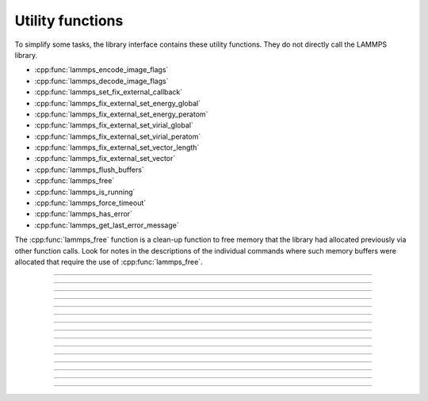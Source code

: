 Utility functions
=================

To simplify some tasks, the library interface contains these utility
functions.  They do not directly call the LAMMPS library.

- :cpp:func:`lammps_encode_image_flags`
- :cpp:func:`lammps_decode_image_flags`
- :cpp:func:`lammps_set_fix_external_callback`
- :cpp:func:`lammps_fix_external_set_energy_global`
- :cpp:func:`lammps_fix_external_set_energy_peratom`
- :cpp:func:`lammps_fix_external_set_virial_global`
- :cpp:func:`lammps_fix_external_set_virial_peratom`
- :cpp:func:`lammps_fix_external_set_vector_length`
- :cpp:func:`lammps_fix_external_set_vector`
- :cpp:func:`lammps_flush_buffers`
- :cpp:func:`lammps_free`
- :cpp:func:`lammps_is_running`
- :cpp:func:`lammps_force_timeout`
- :cpp:func:`lammps_has_error`
- :cpp:func:`lammps_get_last_error_message`

The :cpp:func:`lammps_free` function is a clean-up function to free
memory that the library had allocated previously via other function
calls.  Look for notes in the descriptions of the individual commands
where such memory buffers were allocated that require the use of
:cpp:func:`lammps_free`.

-----------------------

.. doxygenfunction:: lammps_encode_image_flags
   :project: progguide

-----------------------

.. doxygenfunction:: lammps_decode_image_flags(int image, int *flags)
   :project: progguide

-----------------------

.. doxygenfunction:: lammps_set_fix_external_callback(void *, const char *, FixExternalFnPtr, void*)
   :project: progguide

-----------------------

.. doxygenfunction:: lammps_fix_external_set_energy_global
   :project: progguide

-----------------------

.. doxygenfunction:: lammps_fix_external_set_energy_peratom
   :project: progguide

-----------------------

.. doxygenfunction:: lammps_fix_external_set_virial_global
   :project: progguide

-----------------------

.. doxygenfunction:: lammps_fix_external_set_virial_peratom
   :project: progguide

-----------------------

.. doxygenfunction:: lammps_fix_external_set_vector_length
   :project: progguide

-----------------------

.. doxygenfunction:: lammps_fix_external_set_vector
   :project: progguide

-----------------------

.. doxygenfunction:: lammps_flush_buffers
   :project: progguide

-----------------------

.. doxygenfunction:: lammps_free
   :project: progguide

-----------------------

.. doxygenfunction:: lammps_is_running
   :project: progguide

-----------------------

.. doxygenfunction:: lammps_force_timeout
   :project: progguide

-----------------------

.. doxygenfunction:: lammps_has_error
   :project: progguide

-----------------------

.. doxygenfunction:: lammps_get_last_error_message
   :project: progguide
